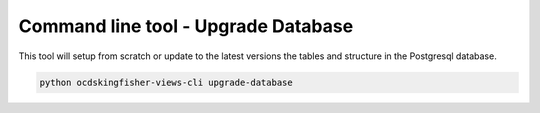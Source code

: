 Command line tool - Upgrade Database
===========================================

This tool will setup from scratch or update to the latest versions the tables and structure in the Postgresql database.

.. code-block:: shell-session

    python ocdskingfisher-views-cli upgrade-database

